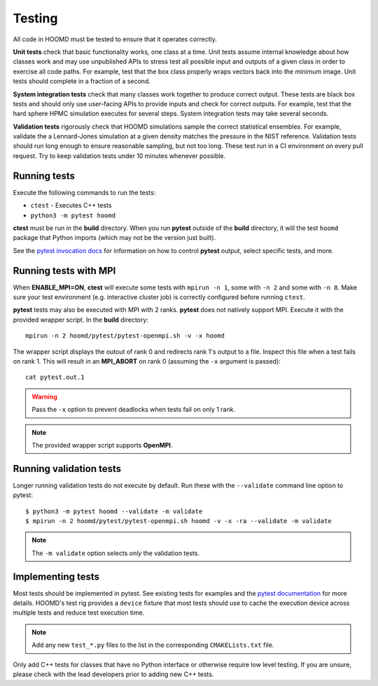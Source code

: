 Testing
=======

All code in HOOMD must be tested to ensure that it operates correctly.

**Unit tests** check that basic functionality works, one class at a time. Unit
tests assume internal knowledge about how classes work and may use unpublished
APIs to stress test all possible input and outputs of a given class in order to
exercise all code paths. For example, test that the box class properly wraps
vectors back into the minimum image. Unit tests should complete in a fraction of
a second.

**System integration tests** check that many classes work together to produce
correct output. These tests are black box tests and should only use user-facing
APIs to provide inputs and check for correct outputs. For example, test that the
hard sphere HPMC simulation executes for several steps. System integration tests
may take several seconds.

**Validation tests** rigorously check that HOOMD simulations sample the correct
statistical ensembles. For example, validate the a Lennard-Jones simulation at a
given density matches the pressure in the NIST reference. Validation tests
should run long enough to ensure reasonable sampling, but not too long. These
test run in a CI environment on every pull request. Try to keep validation tests
under 10 minutes whenever possible.

Running tests
-------------

Execute the following commands to run the tests:

* ``ctest`` - Executes C++ tests
* ``python3 -m pytest hoomd``

**ctest** must be run in the **build** directory. When you run **pytest** outside of the **build**
directory, it will the test ``hoomd`` package that Python imports (which may not be the version just
built).

See the `pytest invocation docs <https://docs.pytest.org/en/latest/usage.html>`_ for information on
how to control **pytest** output, select specific tests, and more.

Running tests with MPI
----------------------

When **ENABLE_MPI=ON**, **ctest** will execute some tests with ``mpirun -n 1``, some with ``-n 2``
and some with ``-n 8``. Make sure your test environment (e.g. interactive cluster job) is correctly
configured before running ``ctest``.

**pytest** tests may also be executed with MPI with 2 ranks. **pytest** does not natively support
MPI. Execute it with the provided wrapper script. In the **build** directory::

    mpirun -n 2 hoomd/pytest/pytest-openmpi.sh -v -x hoomd

The wrapper script displays the outout of rank 0 and redirects rank 1's output to a file. Inspect
this file when a test fails on rank 1. This will result in an **MPI_ABORT** on rank 0 (assuming the
``-x`` argument is passed)::

    cat pytest.out.1

.. warning::

    Pass the ``-x`` option to prevent deadlocks when tests fail on only 1 rank.

.. note::

    The provided wrapper script supports **OpenMPI**.

Running validation tests
------------------------

Longer running validation tests do not execute by default. Run these with the ``--validate`` command
line option to pytest::

    $ python3 -m pytest hoomd --validate -m validate
    $ mpirun -n 2 hoomd/pytest/pytest-openmpi.sh hoomd -v -x -ra --validate -m validate

.. note::

    The ``-m validate`` option selects *only* the validation tests.

Implementing tests
------------------

Most tests should be implemented in pytest. See existing tests for examples and the `pytest
documentation <https://docs.pytest.org>`_ for more details. HOOMD's test rig provides a ``device``
fixture that most tests should use to cache the execution device across multiple tests and reduce
test execution time.

.. note::

    Add any new ``test_*.py`` files to the list in the corresponding ``CMAKELists.txt`` file.

Only add C++ tests for classes that have no Python interface or otherwise require low level testing.
If you are unsure, please check with the lead developers prior to adding new C++ tests.
